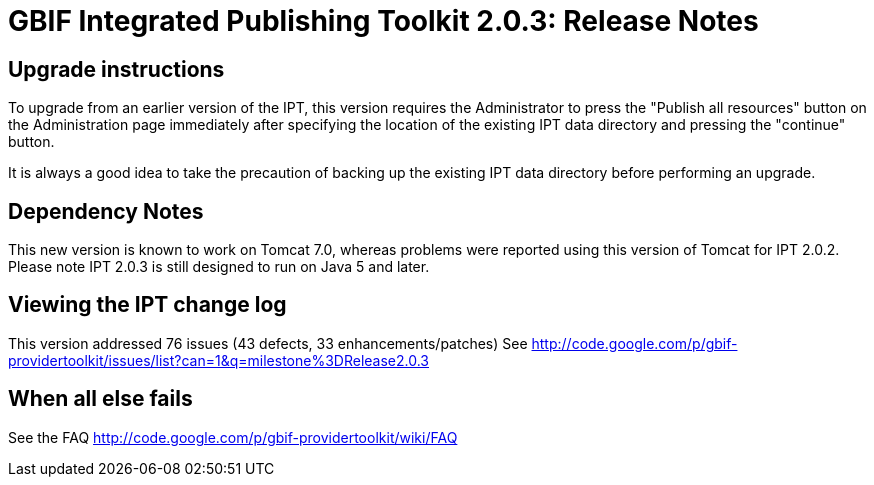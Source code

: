 = GBIF Integrated Publishing Toolkit 2.0.3: Release Notes

== Upgrade instructions

To upgrade from an earlier version of the IPT, this version requires the Administrator to press the  "Publish all resources" button on the Administration page immediately after specifying the location of the existing IPT data directory and pressing the "continue" button.

It is always a good idea to take the precaution of backing up the existing IPT data directory before performing an upgrade.

== Dependency Notes

This new version is known to work on Tomcat 7.0, whereas problems were reported using this version of Tomcat for IPT 2.0.2. Please note IPT 2.0.3 is still designed to run on Java 5 and later.

== Viewing the IPT change log

This version addressed 76 issues (43 defects, 33 enhancements/patches)
See http://code.google.com/p/gbif-providertoolkit/issues/list?can=1&q=milestone%3DRelease2.0.3

== When all else fails

See the FAQ http://code.google.com/p/gbif-providertoolkit/wiki/FAQ
